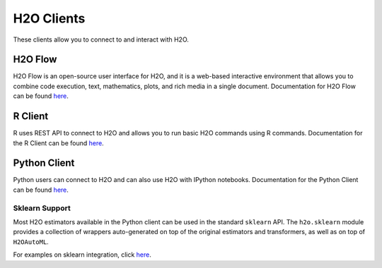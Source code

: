 H2O Clients
===========

These clients allow you to connect to and interact with H2O.

H2O Flow
--------

H2O Flow is an open-source user interface for H2O, and it is a web-based interactive environment that allows you to combine code execution, text, mathematics, plots, and rich media in a single document. Documentation for H2O Flow can be found `here <flow.html>`__.

R Client
--------

R uses REST API to connect to H2O and allows you to run basic H2O commands using R commands. Documentation for the R Client can be found `here <../h2o-r/docs/index.html>`__.

Python Client
-------------

Python users can connect to H2O and can also use H2O with IPython notebooks. Documentation for the Python Client can be found `here <../h2o-py/docs/index.html>`__. 

Sklearn Support
~~~~~~~~~~~~~~~

Most H2O estimators available in the Python client can be used in the standard ``sklearn`` API. The ``h2o.sklearn`` module provides a collection of wrappers auto-generated on top of the original estimators and transformers, as well as on top of ``H2OAutoML``.

For examples on sklearn integration, click `here <https://github.com/h2oai/h2o-tutorials/tree/master/tutorials/sklearn-integration>`__.